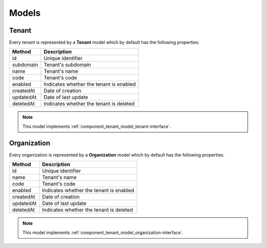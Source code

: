 Models
======

.. _component_tenant_model_tenant:

Tenant
------

Every tenant is represented by a **Tenant** model which by default has the following properties:

+--------------+-------------------------------------------+
| Method       | Description                               |
+==============+===========================================+
| id           | Unique identifier                         |
+--------------+-------------------------------------------+
| subdomain    | Tenant's subdomain                        |
+--------------+-------------------------------------------+
| name         | Tenant's name                             |
+--------------+-------------------------------------------+
| code         | Tenant's code                             |
+--------------+-------------------------------------------+
| enabled      | Indicates whether the tenant is enabled   |
+--------------+-------------------------------------------+
| createdAt    | Date of creation                          |
+--------------+-------------------------------------------+
| updatedAt    | Date of last update                       |
+--------------+-------------------------------------------+
| deletedAt    | Indicates whether the tenant is deleted   |
+--------------+-------------------------------------------+

.. note::

    This model implements :ref:`component_tenant_model_tenant-interface`.

Organization
------------

Every organization is represented by a **Organization** model which by default has the following properties:

+--------------+-------------------------------------------+
| Method       | Description                               |
+==============+===========================================+
| id           | Unique identifier                         |
+--------------+-------------------------------------------+
| name         | Tenant's name                             |
+--------------+-------------------------------------------+
| code         | Tenant's code                             |
+--------------+-------------------------------------------+
| enabled      | Indicates whether the tenant is enabled   |
+--------------+-------------------------------------------+
| createdAt    | Date of creation                          |
+--------------+-------------------------------------------+
| updatedAt    | Date of last update                       |
+--------------+-------------------------------------------+
| deletedAt    | Indicates whether the tenant is deleted   |
+--------------+-------------------------------------------+

.. note::

    This model implements :ref:`component_tenant_model_organization-interface`.
